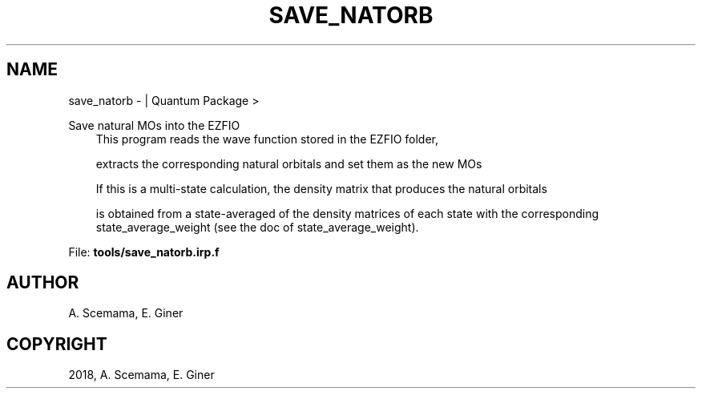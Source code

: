 .\" Man page generated from reStructuredText.
.
.TH "SAVE_NATORB" "1" "Jan 16, 2019" "2.0" "Quantum Package"
.SH NAME
save_natorb \-  | Quantum Package >
.
.nr rst2man-indent-level 0
.
.de1 rstReportMargin
\\$1 \\n[an-margin]
level \\n[rst2man-indent-level]
level margin: \\n[rst2man-indent\\n[rst2man-indent-level]]
-
\\n[rst2man-indent0]
\\n[rst2man-indent1]
\\n[rst2man-indent2]
..
.de1 INDENT
.\" .rstReportMargin pre:
. RS \\$1
. nr rst2man-indent\\n[rst2man-indent-level] \\n[an-margin]
. nr rst2man-indent-level +1
.\" .rstReportMargin post:
..
.de UNINDENT
. RE
.\" indent \\n[an-margin]
.\" old: \\n[rst2man-indent\\n[rst2man-indent-level]]
.nr rst2man-indent-level -1
.\" new: \\n[rst2man-indent\\n[rst2man-indent-level]]
.in \\n[rst2man-indent\\n[rst2man-indent-level]]u
..
.sp
Save natural MOs into the EZFIO
.INDENT 0.0
.INDENT 3.5
This program reads the wave function stored in the EZFIO folder,
.sp
extracts the corresponding natural orbitals and set them as the new MOs
.sp
If this is a multi\-state calculation, the density matrix that produces the natural orbitals
.sp
is obtained from a state\-averaged of the density matrices of each state with the corresponding state_average_weight (see the doc of state_average_weight).
.UNINDENT
.UNINDENT
.sp
File: \fBtools/save_natorb.irp.f\fP
.SH AUTHOR
A. Scemama, E. Giner
.SH COPYRIGHT
2018, A. Scemama, E. Giner
.\" Generated by docutils manpage writer.
.
